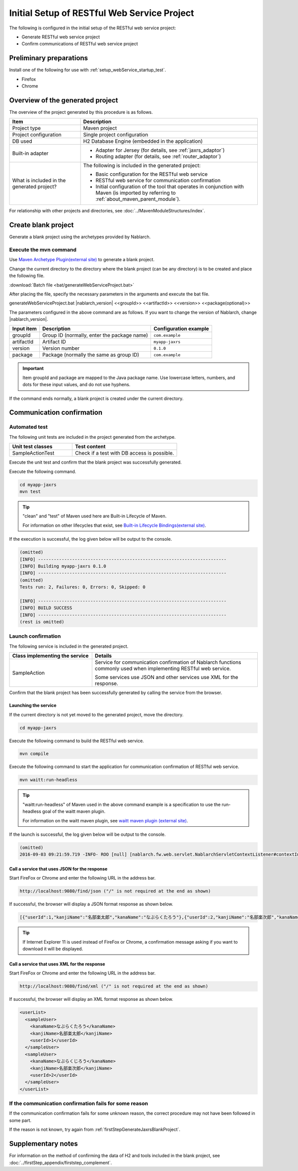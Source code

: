----------------------------------------------------------
Initial Setup of RESTful Web Service Project
----------------------------------------------------------

The following is configured in the initial setup of the RESTful web service project:

* Generate RESTful web service project
* Confirm communications of RESTful web service project


Preliminary preparations
-------------------------------------------------------------

Install one of the following for use with :ref:`setup_webService_startup_test`.

* Firefox
* Chrome


Overview of the generated project
----------------------------------------------------------

The overview of the project generated by this procedure is as follows.

.. list-table::
  :header-rows: 1
  :class: white-space-normal
  :widths: 8,20

  * - Item
    - Description
  * - Project type
    - Maven project
  * - Project configuration
    - Single project configuration
  * - DB used
    - H2 Database Engine (embedded in the application)
  * - Built-in adapter
    - * Adapter for Jersey (for details, see :ref:`jaxrs_adaptor`)
      * Routing adapter (for details, see :ref:`router_adaptor`)
  * - What is included in the generated project?
    - The following is included in the generated project:

      * Basic configuration for the RESTful web service
      * RESTful web service for communication confirmation
      * Initial configuration of the tool that operates in conjunction with Maven (is imported by referring to :ref:`about_maven_parent_module`).


For relationship with other projects and directories, see :doc:`../MavenModuleStructures/index`.


.. _firstStepGenerateJaxrsBlankProject:

Create blank project
----------------------------------------------------------

Generate a blank project using the archetypes provided by Nablarch.


~~~~~~~~~~~~~~~~~~~~~~~~~~~~~~~~~~
Execute the mvn command
~~~~~~~~~~~~~~~~~~~~~~~~~~~~~~~~~~

Use `Maven Archetype Plugin(external site) <https://maven.apache.org/archetype/maven-archetype-plugin/usage.html>`_ to generate a blank project.

Change the current directory to the directory where the blank project (can be any directory) is to be created and place the following file.

:download:`Batch file <bat/generateWebServiceProject.bat>`

After placing the file, specify the necessary parameters in the arguments and execute the bat file.

generateWebServiceProject.bat |nablarch_version| <<groupId>> <<artifactId>> <<version>> <<package(optional)>>

The parameters configured in the above command are as follows.
If you want to change the version of Nablarch, change |nablarch_version|.

=========== ================================================= =======================
Input item  Description                                       Configuration example
=========== ================================================= =======================
groupId      Group ID (normally, enter the package name)      ``com.example``
artifactId   Artifact ID                                      ``myapp-jaxrs``
version      Version number                                   ``0.1.0``
package      Package (normally the same as group ID)          ``com.example``
=========== ================================================= =======================

.. important::
   Item groupId and package are mapped to the Java package name.
   Use lowercase letters, numbers, and dots for these input values, and do not use hyphens.


If the command ends normally, a blank project is created under the current directory.


.. _firstStepWebServiceStartupTest:

Communication confirmation
-------------------------------------------

~~~~~~~~~~~~~~~~~~~~~~~~~~~~~~~~~~~~
Automated test
~~~~~~~~~~~~~~~~~~~~~~~~~~~~~~~~~~~~

The following unit tests are included in the project generated from the archetype.

.. list-table::
  :header-rows: 1
  :class: white-space-normal
  :widths: 12,20

  * - Unit test classes
    - Test content
  * - SampleActionTest
    - Check if a test with DB access is possible.



Execute the unit test and confirm that the blank project was successfully generated.


Execute the following command.

.. code-block:: text

  cd myapp-jaxrs
  mvn test

.. tip::

  "clean" and "test" of Maven used here are Built-in Lifecycle of Maven.

  For information on other lifecycles that exist, see `Built-in Lifecycle Bindings(external site) <https://maven.apache.org/guides/introduction/introduction-to-the-lifecycle.html#Built-in_Lifecycle_Bindings>`_.


If the execution is successful, the log given below will be output to the console.

.. code-block:: text

  (omitted)
  [INFO] ------------------------------------------------------------------------
  [INFO] Building myapp-jaxrs 0.1.0
  [INFO] ------------------------------------------------------------------------
  (omitted)
  Tests run: 2, Failures: 0, Errors: 0, Skipped: 0

  [INFO] ------------------------------------------------------------------------
  [INFO] BUILD SUCCESS
  [INFO] ------------------------------------------------------------------------
  (rest is omitted)


.. _setup_webService_startup_test:

~~~~~~~~~~~~~~~~~~~~~~~~~~~~~~~~~~~~
Launch confirmation
~~~~~~~~~~~~~~~~~~~~~~~~~~~~~~~~~~~~

The following service is included in the generated project.

.. list-table::
  :header-rows: 1
  :class: white-space-normal
  :widths: 10,20

  * - Class implementing the service
    - Details
  * - SampleAction
    - Service for communication confirmation of Nablarch functions commonly used when implementing RESTful web service.

      Some services use JSON and other services use XML for the response.

Confirm that the blank project has been successfully generated by calling the service from the browser.


Launching the service
~~~~~~~~~~~~~~~~~~~~~~~~~~~~~~~~~~~~

If the current directory is not yet moved to the generated project, move the directory.

.. code-block:: text

  cd myapp-jaxrs

Execute the following command to build the RESTful web service.

.. code-block:: text

  mvn compile


Execute the following command to start the application for communication confirmation of RESTful web service.

.. code-block:: text

  mvn waitt:run-headless

.. tip::

  "waitt:run-headless" of Maven used in the above command example is a specification to use the run-headless goal of the waitt maven plugin.

  For information on the waitt maven plugin, see `waitt maven plugin (external site) <https://github.com/kawasima/waitt>`_.


If the launch is successful, the log given below will be output to the console.

.. code-block:: text

  (omitted)
  2016-09-03 09:21:59.719 -INFO- ROO [null] [nablarch.fw.web.servlet.NablarchServletContextListener#contextInitialized] initialization completed.


Call a service that uses JSON for the response
~~~~~~~~~~~~~~~~~~~~~~~~~~~~~~~~~~~~~~~~~~~~~~~~~~~~~~~~~~~~~~~~~~~~~~~~~~~~

Start FireFox or Chrome and enter the following URL in the address bar.


.. code-block:: text

  http://localhost:9080/find/json ("/" is not required at the end as shown)


If successful, the browser will display a JSON format response as shown below.

.. code-block:: text

  [{"userId":1,"kanjiName":"名部楽太郎","kanaName":"なぶらくたろう"},{"userId":2,"kanjiName":"名部楽次郎","kanaName":"なぶらくじろう"}]


.. tip::

  If Internet Explorer 11 is used instead of FireFox or Chrome, a confirmation message asking if you want to download it will be displayed.


Call a service that uses XML for the response
~~~~~~~~~~~~~~~~~~~~~~~~~~~~~~~~~~~~~~~~~~~~~~~~~~~~~~~~~~~~~~~~~~~~~~~~~~~~

Start FireFox or Chrome and enter the following URL in the address bar.


.. code-block:: text

  http://localhost:9080/find/xml ("/" is not required at the end as shown)


If successful, the browser will display an XML format response as shown below.

.. code-block:: xml

  <userList>
    <sampleUser>
      <kanaName>なぶらくたろう</kanaName>
      <kanjiName>名部楽太郎</kanjiName>
      <userId>1</userId>
    </sampleUser>
    <sampleUser>
      <kanaName>なぶらくじろう</kanaName>
      <kanjiName>名部楽次郎</kanjiName>
      <userId>2</userId>
    </sampleUser>
  </userList>


~~~~~~~~~~~~~~~~~~~~~~~~~~~~~~~~~~~~~~~~~~~~~~~~~~~~~~~~~~~~~~~~~~~~~~~~~~
If the communication confirmation fails for some reason
~~~~~~~~~~~~~~~~~~~~~~~~~~~~~~~~~~~~~~~~~~~~~~~~~~~~~~~~~~~~~~~~~~~~~~~~~~

If the communication confirmation fails for some unknown reason, the correct procedure may not have been followed in some part.

If the reason is not known, try again from :ref:`firstStepGenerateJaxrsBlankProject`.



Supplementary notes
--------------------

For information on the method of confirming the data of H2 and tools included in the blank project, see :doc:`../firstStep_appendix/firststep_complement`.
